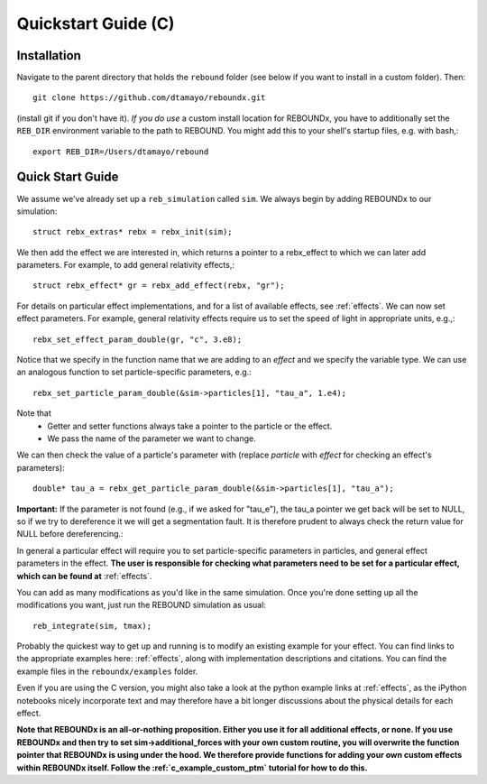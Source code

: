 .. _c_quickstart:

Quickstart Guide (C)
====================

Installation
------------

Navigate to the parent directory that holds the ``rebound`` folder (see below if you want to install in a custom folder).  Then::

    git clone https://github.com/dtamayo/reboundx.git

(install git if you don't have it).  *If you do use* a custom install location for REBOUNDx, you have to additionally set the ``REB_DIR`` environment variable to the path to REBOUND. You might add this to your shell's startup files, e.g. with bash,::
    
    export REB_DIR=/Users/dtamayo/rebound

.. _c_qs:

Quick Start Guide
-----------------

We assume we've already set up a ``reb_simulation`` called ``sim``.  We always begin by adding REBOUNDx to our simulation::
    
    struct rebx_extras* rebx = rebx_init(sim);

We then add the effect we are interested in, which returns a pointer to a rebx_effect to which we can later add parameters.
For example, to add general relativity effects,::

    struct rebx_effect* gr = rebx_add_effect(rebx, "gr");

For details on particular effect implementations, and for a list of available effects, see :ref:`effects`.
We can now set effect parameters.  
For example, general relativity effects require us to set the speed of light in appropriate units,  e.g.,::

    rebx_set_effect_param_double(gr, "c", 3.e8);

Notice that we specify in the function name that we are adding to an `effect` and we specify the variable type.  
We can use an analogous function to set particle-specific parameters, e.g.::

    rebx_set_particle_param_double(&sim->particles[1], "tau_a", 1.e4);

Note that
    * Getter and setter functions always take a pointer to the particle or the effect.
    * We pass the name of the parameter we want to change.

We can then check the value of a particle's parameter with (replace `particle` with `effect` for checking an effect's parameters)::

    double* tau_a = rebx_get_particle_param_double(&sim->particles[1], "tau_a");

**Important:** If the parameter is not found (e.g., if we asked for "tau_e"), the tau_a pointer we get back will be set to NULL, so if we try to dereference it we will get a segmentation fault.
It is therefore prudent to always check the return value for NULL before dereferencing.::

In general a particular effect will require you to set particle-specific parameters in particles, and general effect parameters in the effect.
**The user is responsible for checking what parameters need to be set for a particular effect, which can be found at** :ref:`effects`.

You can add as many modifications as you'd like in the same simulation.
Once you're done setting up all the modifications you want, just run the REBOUND simulation as usual::

    reb_integrate(sim, tmax);

Probably the quickest way to get up and running is to modify an existing example for your effect.
You can find links to the appropriate examples here: :ref:`effects`, along with implementation descriptions and citations.
You can find the example files in the ``reboundx/examples`` folder.

Even if you are using the C version, you might also take a look at the python example links at :ref:`effects`, as the iPython notebooks nicely incorporate text and may therefore have a bit longer discussions about the physical details for each effect.

**Note that REBOUNDx is an all-or-nothing proposition.  Either you use it for all additional effects, or none.  
If you use REBOUNDx and then try to set sim->additional_forces with your own custom routine, you will overwrite the function pointer that REBOUNDx is using under the hood.
We therefore provide functions for adding your own custom effects within REBOUNDx itself.
Follow the :ref:`c_example_custom_ptm` tutorial for how to do this.**  
